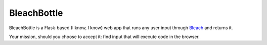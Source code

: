 ============
BleachBottle
============

BleachBottle is a Flask-based (I know, I know) web app that runs any user input
through Bleach_ and returns it.

Your mission, should you choose to accept it: find input that will execute code
in the browser.


.. _Bleach: https://github.com/jsocol/bleach
